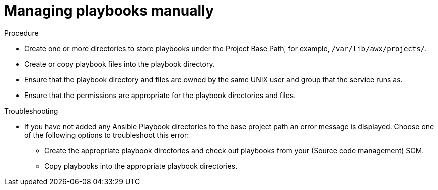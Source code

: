 [id="proc-projects-manage-playbooks-manually"]

= Managing playbooks manually

.Procedure

* Create one or more directories to store playbooks under the Project Base Path, for example, `/var/lib/awx/projects/`.
* Create or copy playbook files into the playbook directory.
* Ensure that the playbook directory and files are owned by the same UNIX user and group that the service runs as.
* Ensure that the permissions are appropriate for the playbook directories and files.

.Troubleshooting

* If you have not added any Ansible Playbook directories to the base project path an error message is displayed. 
Choose one of the following options to troubleshoot this error:
** Create the appropriate playbook directories and check out playbooks from your (Source code management) SCM.
** Copy playbooks into the appropriate playbook directories.